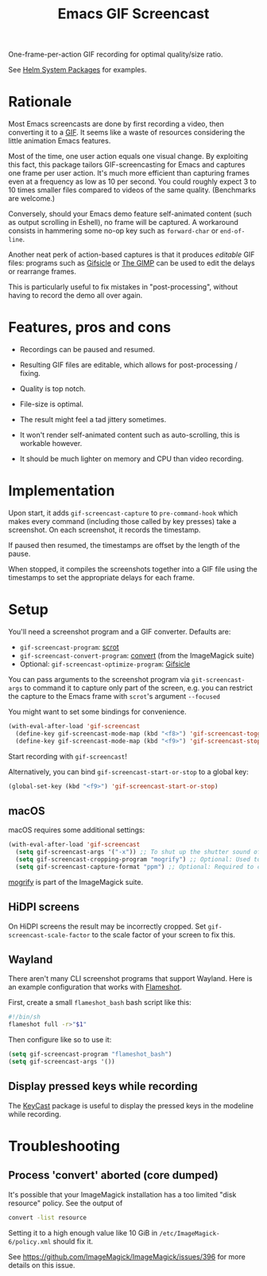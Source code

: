 #+TITLE: Emacs GIF Screencast

One-frame-per-action GIF recording for optimal quality/size ratio.

See [[https://github.com/emacs-helm/helm-system-packages][Helm System Packages]] for examples.

* Rationale

Most Emacs screencasts are done by first recording a video, then converting it
to a [[https://en.wikipedia.org/wiki/GIF][GIF]].  It seems like a waste of resources considering the little animation
Emacs features.

Most of the time, one user action equals one visual change.  By exploiting this
fact, this package tailors GIF-screencasting for Emacs and captures one frame
per user action.  It's much more efficient than capturing frames even at a
frequency as low as 10 per second.  You could roughly expect 3 to 10 times
smaller files compared to videos of the same quality.  (Benchmarks are welcome.)

Conversely, should your Emacs demo feature self-animated content (such as output
scrolling in Eshell), no frame will be captured.  A workaround consists in
hammering some no-op key such as ~forward-char~ or ~end-of-line~.

Another neat perk of action-based captures is that it produces /editable/ GIF files:
programs such as [[https://www.lcdf.org/gifsicle/][Gifsicle]] or [[https://www.gimp.org/][The GIMP]] can be used to edit the delays or rearrange frames.

This is particularly useful to fix mistakes in "post-processing", without having
to record the demo all over again.

* Features, pros and cons

- Recordings can be paused and resumed.

- Resulting GIF files are editable, which allows for post-processing / fixing.

- Quality is top notch.

- File-size is optimal.

- The result might feel a tad jittery sometimes.

- It won't render self-animated content such as auto-scrolling, this is
  workable however.

- It should be much lighter on memory and CPU than video recording.

* Implementation

Upon start, it adds ~gif-screencast-capture~ to ~pre-command-hook~ which makes
every command (including those called by key presses) take a screenshot.  On
each screenshot, it records the timestamp.

If paused then resumed, the timestamps are offset by the length of the pause.

When stopped, it compiles the screenshots together into a GIF file using the
timestamps to set the appropriate delays for each frame.

* Setup

You'll need a screenshot program and a GIF converter.  Defaults are:

- ~gif-screencast-program~: [[http://scrot.sourcearchive.com/][scrot]]
- ~gif-screencast-convert-program~: [[https://imagemagick.org/script/convert.php][convert]] (from the ImageMagick suite)
- Optional: ~gif-screencast-optimize-program~: [[https://www.lcdf.org/gifsicle/][Gifsicle]]

You can pass arguments to the screenshot program via ~git-screencast-args~ to
command it to capture only part of the screen, e.g. you can restrict the capture
to the Emacs frame with =scrot='s argument =--focused=

You might want to set some bindings for convenience.

#+BEGIN_SRC emacs-lisp
(with-eval-after-load 'gif-screencast
  (define-key gif-screencast-mode-map (kbd "<f8>") 'gif-screencast-toggle-pause)
  (define-key gif-screencast-mode-map (kbd "<f9>") 'gif-screencast-stop))
#+END_SRC

Start recording with ~gif-screencast~!

Alternatively, you can bind =gif-screencast-start-or-stop= to a global key:

#+begin_src emacs-lisp
(global-set-key (kbd "<f9>") 'gif-screencast-start-or-stop)
#+end_src

** macOS

macOS requires some additional settings:

#+BEGIN_SRC emacs-lisp
(with-eval-after-load 'gif-screencast
  (setq gif-screencast-args '("-x")) ;; To shut up the shutter sound of `screencapture' (see `gif-screencast-command').
  (setq gif-screencast-cropping-program "mogrify") ;; Optional: Used to crop the capture to the Emacs frame.
  (setq gif-screencast-capture-format "ppm") ;; Optional: Required to crop captured images.
#+END_SRC

[[https://imagemagick.org/script/mogrify.php][mogrify]] is part of the ImageMagick suite.

** HiDPI screens

On HiDPI screens the result may be incorrectly cropped.
Set ~gif-screencast-scale-factor~ to the scale factor of your screen to fix this.

** Wayland

There aren't many CLI screenshot programs that support Wayland.
Here is an example configuration that works with [[https://github.com/flameshot-org/flameshot][Flameshot]].

First, create a small =flameshot_bash= bash script like this:

#+BEGIN_SRC bash
#!/bin/sh
flameshot full -r>"$1"
#+END_SRC

Then configure like so to use it:

#+BEGIN_SRC emacs-lisp
(setq gif-screencast-program "flameshot_bash")
(setq gif-screencast-args '())
#+END_SRC


** Display pressed keys while recording

The [[https://github.com/tarsius/keycast][KeyCast]] package is useful to display the pressed keys in the modeline while recording.

* Troubleshooting

** Process 'convert' aborted (core dumped)

It's possible that your ImageMagick installation has a too limited "disk
resource" policy.  See the output of

#+begin_src sh
convert -list resource
#+end_src

Setting it to a high enough value like 10 GiB in =/etc/ImageMagick-6/policy.xml=
should fix it.

See https://github.com/ImageMagick/ImageMagick/issues/396 for more details on
this issue.
